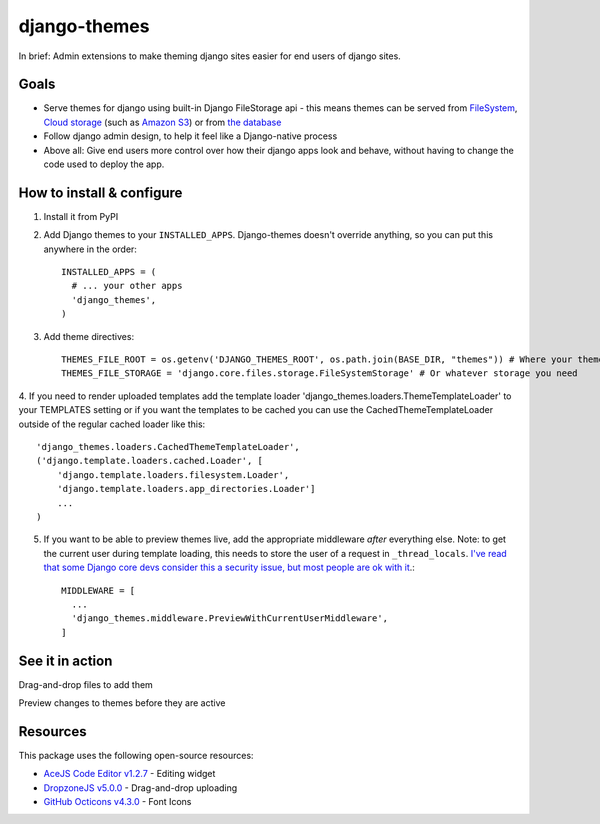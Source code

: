 django-themes
=============

In brief: Admin extensions to make theming django sites easier for end users of django sites.

Goals
-----
* Serve themes for django using built-in Django FileStorage api - this means themes can be served from `FileSystem`_, `Cloud storage`_ (such as `Amazon S3`_) or from `the database`_
* Follow django admin design, to help it feel like a Django-native process
* Above all: Give end users more control over how their django apps look and behave, without having to change the code used to deploy the app.

.. _`FileSystem`: https://docs.djangoproject.com/en/1.11/ref/files/storage/
.. _`Cloud storage`: http://django-storages.readthedocs.io
.. _`Amazon S3`: https://github.com/etianen/django-s3-storage
.. _`the database`: https://github.com/bfirsh/django-database-files

How to install & configure
--------------------------

1. Install it from PyPI

2. Add Django themes to your ``INSTALLED_APPS``. Django-themes doesn't override anything, so you can put this anywhere in the order::

    INSTALLED_APPS = (
      # ... your other apps
      'django_themes',
    )

3. Add theme directives::

    THEMES_FILE_ROOT = os.getenv('DJANGO_THEMES_ROOT', os.path.join(BASE_DIR, "themes")) # Where your themes are
    THEMES_FILE_STORAGE = 'django.core.files.storage.FileSystemStorage' # Or whatever storage you need

4. If you need to render uploaded templates add the template loader 'django_themes.loaders.ThemeTemplateLoader' to your TEMPLATES setting
or if you want the templates to be cached you can use the CachedThemeTemplateLoader outside of the regular cached loader like this::

    'django_themes.loaders.CachedThemeTemplateLoader',
    ('django.template.loaders.cached.Loader', [
        'django.template.loaders.filesystem.Loader',
        'django.template.loaders.app_directories.Loader']
        ...
    )

5. If you want to be able to preview themes live, add the appropriate middleware *after* everything else.
   Note: to get the current user during template loading, this needs to store the user of a request in ``_thread_locals``.
   `I've read that some Django core devs consider this a security issue, but most people are ok with it <https://groups.google.com/forum/#!topic/django-users/ia9y6L-g34g>`_.::

    MIDDLEWARE = [
      ...
      'django_themes.middleware.PreviewWithCurrentUserMiddleware',
    ]

See it in action
----------------

Drag-and-drop files to add them

.. image:: https://user-images.githubusercontent.com/2173174/27420120-c5b780be-5767-11e7-965d-70b20181d3f6.gif
   :alt: Adding a file

Preview changes to themes before they are active

.. image:: https://user-images.githubusercontent.com/2173174/27420119-c5a586a2-5767-11e7-8b49-90a310a2f03e.gif
   :alt: Previewing a change


Resources
---------

This package uses the following open-source resources:

* `AceJS Code Editor v1.2.7 <https://ace.c9.io//>`_ - Editing widget
* `DropzoneJS v5.0.0 <http://www.dropzonejs.com/>`_ - Drag-and-drop uploading
* `GitHub Octicons v4.3.0 <https://octicons.github.com//>`_ - Font Icons
